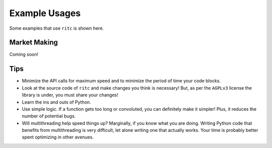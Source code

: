 Example Usages
==============

Some examples that use ``ritc`` is shown here.

Market Making
-------------

Coming soon!

Tips
----

- Minimize the API calls for maximum speed and to minimize the period of time
  your code blocks.
- Look at the source code of ``ritc`` and make changes you think is necessary!
  But, as per the ``AGPLv3`` license the library is under, you must share your
  changes!
- Learn the ins and outs of Python.
- Use simple logic. If a function gets too long or convoluted, you can
  definitely make it simpler! Plus, it reduces the number of potential bugs.
- Will multithreading help speed things up? Marginally, if you know what you are
  doing. Writing Python code that benefits from multithreading is very
  difficult, let alone writing one that actually works. Your time is probably
  better spent optimizing in other avenues.
